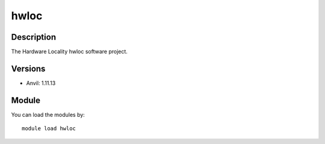 .. _backbone-label:

hwloc
==============================

Description
~~~~~~~~
The Hardware Locality hwloc software project.

Versions
~~~~~~~~
- Anvil: 1.11.13

Module
~~~~~~~~
You can load the modules by::

    module load hwloc

